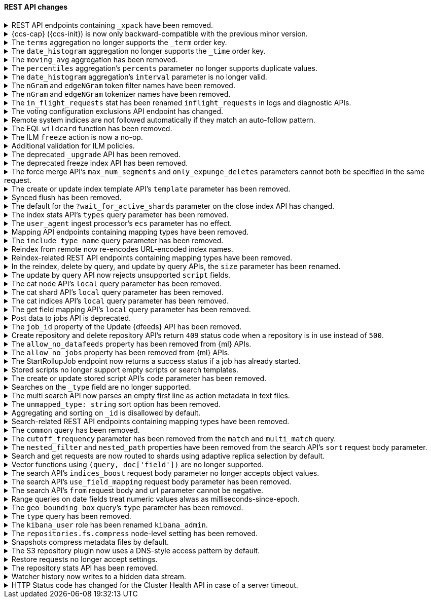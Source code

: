 [discrete]
[[breaking_80_rest_api_changes]]
==== REST API changes

//NOTE: The notable-breaking-changes tagged regions are re-used in the
//Installation and Upgrade Guide

//tag::notable-breaking-changes[]
.REST API endpoints containing `_xpack` have been removed.
[%collapsible]
====
*Details* +
In 7.0, we deprecated REST endpoints that contain `_xpack` in their path. These
endpoints are now removed in 8.0. Each endpoint that was deprecated and removed
is replaced with a new endpoint that does not contain `_xpack`. As an example,
`/{index}/_xpack/graph/_explore` is replaced by `/{index}/_graph/explore`.

*Impact* +
Use the replacement REST API endpoints. Requests submitted to the `_xpack`
API endpoints will return an error.
====

.{ccs-cap} ({ccs-init}) is now only backward-compatible with the previous minor version.
[%collapsible]
====
*Details* +
Elastic now only supports cross-cluster searches from a local cluster to a
remote cluster running:

* The same version
* The previous minor version
* A later release in the local cluster's major version
* Any minor release in the next major version

IMPORTANT: For the {ref}/eql-search-api.html[EQL search API], the local and
remote clusters must use the same {es} version.

For example, a local 8.0 cluster can search a remote cluster running:

* 8.0
* 7.16 (the previous minor version)
* Any later 8.x version
* Any 9.x version

However, a search from a local 8.0 cluster to a remote 7.15 or 6.8 cluster is
not supported.

Previously, we supported searches on remote clusters running any minor release
from the previous major version. However, if the search uses a recent feature
that's unsupported in the remote cluster, this could result in undefined
behavior.

*Impact* +
If you only run cross-cluster searches on remote clusters using the same or a
later version as the local cluster, no changes are needed.

If you previously searched remote clusters running an earlier version, see
{ref}/modules-cross-cluster-search.html#ccs-ensure-cluster-compatibility[{ccs-init}
version compatibility] for recommended workarounds.

A search on an unsupported remote cluster may still work. However, such searches
aren't tested by Elastic, and their behavior isn't guaranteed.
====

[[remove-term-order-key]]
.The `terms` aggregation no longer supports the `_term` order key.
[%collapsible]
====
*Details* +
The `terms` aggregation no longer supports the `_term` key in `order` values. To
sort buckets by their term, use `_key` instead.

*Impact* +
Discontinue use of the `_term` order key. Requests that include a `_term` order
key will return an error.
====

[[remove-time-order-key]]
.The `date_histogram` aggregation no longer supports the `_time` order key.
[%collapsible]
====
*Details* +
The `date_histogram` aggregation no longer supports the `_time` key in `order`
values. To sort buckets by their key, use `_key` instead.

*Impact* +
Discontinue use of the `_time` order key. Requests that include a `_time` order
key will return an error.
====

[[remove-moving-avg-agg]]
.The `moving_avg` aggregation has been removed.
[%collapsible]
====
*Details* +
The `moving_avg` aggregation was deprecated in 6.4 and has been removed. To
calculate moving averages, use the
{ref}/search-aggregations-pipeline-movfn-aggregation.html[`moving_fn`
aggregation] instead.

*Impact* +
Discontinue use of the `moving_avg` aggregation. Requests that include the
`moving_avg` aggregation will return an error.
====

[[percentile-duplication]]
.The `percentiles` aggregation's `percents` parameter no longer supports duplicate values.
[%collapsible]
====
*Details* +
If you specify the `percents` parameter with the
{ref}/search-aggregations-metrics-percentile-aggregation.html[`percentiles` aggregation],
its values must be unique. Otherwise, an exception occurs.

*Impact* +
Use unique values in the `percents` parameter of the `percentiles` aggregation.
Requests containing duplicate values in the `percents` parameter will return
an error.
====

[[date-histogram-interval]]
.The `date_histogram` aggregation's `interval` parameter is no longer valid.
[%collapsible]
====
*Details* +
It is now an error to specify the `interval` parameter to the
{ref}/search-aggregations-bucket-datehistogram-aggregation.html[`date_histogram`
aggregation] or the
{ref}/search-aggregations-bucket-composite-aggregation.html#_date_histogram[`composite
date_histogram` source.  Instead, please use either `calendar_interval` or
`fixed_interval` as appropriate.

*Impact* +
Uses of the `interval` parameter in either the `date_histogram` aggregation or
the `date_histogram` composite source will now generate an error.  Instead
please use the more specific `fixed_interval` or `calendar_interval`
parameters.
====

[[ngram-edgengram-filter-names-removed]]
.The `nGram` and `edgeNGram` token filter names have been removed.
[%collapsible]
====
*Details* +
The `nGram` and `edgeNGram` token filter names that have been deprecated since
version 6.4 have been removed. Both token filters can only be used by their
alternative names `ngram` and `edge_ngram` since version 7.0.

*Impact* +
Use the equivalent `ngram` and `edge_ngram` token filters. Requests containing
the `nGram` and `edgeNGram` token filter names will return an error.
====

[[nGram-edgeNGram-tokenizer-dreprecation]]
.The `nGram` and `edgeNGram` tokenizer names have been removed.
[%collapsible]
====
*Details* +
The `nGram` and `edgeNGram` tokenizer names haven been deprecated with 7.6 and are no longer
supported on new indices. Mappings for indices created after 7.6 will continue to work but
emit a deprecation warning. The tokenizer name should be changed to the fully equivalent
`ngram` or `edge_ngram` names for new indices and in index templates.

*Impact* +
Use the `ngram` and `edge_ngram` tokenizers. Requests to create new indices
using the `nGram` and `edgeNGram` tokenizer names will return an error.
====

.The `in_flight_requests` stat has been renamed `inflight_requests` in logs and diagnostic APIs.
[%collapsible]
====
*Details* +
The name of the in flight requests circuit breaker in log output and diagnostic APIs (such as the node stats API) changes from `in_flight_requests` to `inflight_requests` to align it with the name of the corresponding settings.

*Impact* +
Update your workflow and applications to use the `inflight_requests` stat in
place of `in_flight_requests`.
====

.The voting configuration exclusions API endpoint has changed.
[%collapsible]
====
*Details* +
The `POST /_cluster/voting_config_exclusions/{node_filter}` API has been
removed in favour of `POST /_cluster/voting_config_exclusions?node_names=...`
and `POST /_cluster/voting_config_exclusions?node_ids=...` which allow you to
specify the names or IDs of the nodes to exclude.

*Impact* +
Use `POST /_cluster/voting_config_exclusions?node_ids=...` and specify the nodes
to exclude instead of using a node filter. Requests submitted to the
`/_cluster/voting_config_exclusions/{node_filter}` endpoint will return an
error.
====

.Remote system indices are not followed automatically if they match an auto-follow pattern.
[%collapsible]
====
*Details* +
Remote system indices matching an {ref}/ccr-auto-follow.html[auto-follow
pattern] won't be configured as a follower index automatically.

*Impact* +
Explicitly {ref}/ccr-put-follow.html[create a follower index] to follow a remote
system index if that's the wanted behaviour.
====

.The EQL `wildcard` function has been removed.
[%collapsible]
====
*Details* +
The `wildcard` function was deprecated in {es} 7.13.0 and has been removed.

*Impact* +
Use the `like` or `regex` {ref}/eql-syntax.html#eql-syntax-pattern-comparison-keywords[keywords] instead.
====

[[ilm-freeze-noop]]
.The ILM `freeze` action is now a no-op.
[%collapsible]
====
*Details* +
The ILM freeze action is now a no-op and performs no action on the index, as the freeze API endpoint
has been removed in 8.0.

*Impact* +
Update your ILM policies to remove the `freeze` action from the `cold` phase.
====

[[ilm-policy-validation]]
.Additional validation for ILM policies.
[%collapsible]
====
*Details* +
Creating or updating an ILM policy now requires that any referenced snapshot repositories and SLM
policies exist.

*Impact* +
Update your code or configuration management to ensure that repositories and SLM policies are created
before any policies that reference them.
====

.The deprecated `_upgrade` API has been removed.
[%collapsible]
====
*Details* +
Previously, the `_upgrade` API upgraded indices from the previous major
version to the current version. The `_reindex` API should be used
instead for that purpose.

*Impact* +
Requests made to the old `_upgrade` API will return an error.
====

.The deprecated freeze index API has been removed.
[%collapsible]
====
*Details* +
The freeze index API (`POST /<index>/_freeze`) has been removed.
https://www.elastic.co/blog/significantly-decrease-your-elasticsearch-heap-memory-usage[Improvements
in heap memory usage] have eliminated the reason to freeze indices.
You can still unfreeze existing frozen indices using the
{ref}/unfreeze-index-api.html[unfreeze index API]. For some use cases, the
frozen tier may be a suitable replacement for frozen indices. See
{ref}/data-tiers.html[data tiers] for more information.

*Impact* +
Requests made to the old freeze index API will return an error.
====

.The force merge API's `max_num_segments` and `only_expunge_deletes` parameters cannot both be specified in the same request.
[%collapsible]
====
*Details* +
Previously, the force merge API allowed the parameters `only_expunge_deletes`
and `max_num_segments` to be set to a non default value at the same time. But
the `max_num_segments` was silently ignored when `only_expunge_deletes` is set
to `true`, leaving the false impression that it has been applied.

*Impact* +
When using the {ref}/indices-forcemerge.html[force merge API], do not specify
values for both the `max_num_segments` and `only_expunge_deletes` parameters.
Requests that include values for both parameters will return an error.
====

.The create or update index template API's `template` parameter has been removed.
[%collapsible]
====
*Details* +
In 6.0, we deprecated the `template` parameter in create or update index
template requests in favor of using `index_patterns`. Support for the `template`
parameter is now removed in 8.0.

*Impact* +
Use the {ref}/indices-templates-v1.html[create or update index template API]'s
`index_patterns` parameter. Requests that include the `template` parameter will
return an error.
====

.Synced flush has been removed.
[%collapsible]
====
*Details* +
Synced flush was deprecated in 7.6 and is removed in 8.0. Use a regular flush
instead as it has the same effect as a synced flush in 7.6 and later.

*Impact* +
Use the {ref}/indices-flush.html[flush API]. Requests to the
`/<index>/flush/synced` or `/flush/synced` endpoints will return an error.
====

.The default for the `?wait_for_active_shards` parameter on the close index API has changed.
[%collapsible]
====
*Details* +
When closing an index in earlier versions, by default {es} would not wait for
the shards of the closed index to be properly assigned before returning. From
version 8.0 onwards the default behaviour is to wait for shards to be assigned
according to the
{ref}/docs-index_.html#index-wait-for-active-shards[`index.write.wait_for_active_shards`
index setting].

*Impact* +
Accept the new behaviour, or specify `?wait_for_active_shards=0` to preserve
the old behaviour if needed.
====

.The index stats API's `types` query parameter has been removed.
[%collapsible]
====
*Details* +
The index stats API's `types` query parameter has been removed. Previously, you
could combine `types` with the `indexing` query parameter to return indexing
stats for specific mapping types. Mapping types have been removed in 8.0.

*Impact* +
Discontinue use of the `types` query parameter. Requests that include the
parameter will return an error.
====

.The `user_agent` ingest processor's `ecs` parameter has no effect.
[%collapsible]
====
*Details* +
In 7.2, we deprecated the `ecs` parameter for the `user_agent` ingest processor.
In 8.x, the `user_agent` ingest processor will only return {ecs-ref}[Elastic
Common Schema (ECS)] fields, regardless of the `ecs` value.

*Impact* +
To avoid deprecation warnings, remove the parameter from your ingest pipelines.
If a pipeline specifies an `ecs` value, the value is ignored.
====

.Mapping API endpoints containing mapping types have been removed.
[%collapsible]
====
*Details* +
The typed REST endpoints of the update mapping, get mapping and get field mapping
APIs have been removed in favour of their typeless REST endpoints, since indexes
no longer contain types, these typed endpoints are obsolete.

*Impact* +
Use the typeless REST endpoints to update and retrieve mappings. Requests
submitted to the typed mapping API endpoints will return an error.
====

.The `include_type_name` query parameter has been removed.
[%collapsible]
====
*Details* +
The `include_type_name` query parameter has been removed from the index
creation, index template, and mapping APIs. Previously, you could set
`include_type_name` to `true` to indicate that requests and responses should
include a mapping type name. Mapping types have been removed in 8.x.

*Impact* +
Discontinue use of the `include_type_name` query parameter. Requests that
include the parameter will return an error.
====

.Reindex from remote now re-encodes URL-encoded index names.
[%collapsible]
====
*Details* +
Reindex from remote would previously allow URL-encoded index names and not
re-encode them when generating the search request for the remote host. This
leniency has been removed such that all index names are correctly encoded when
reindex generates remote search requests.

*Impact* +
Specify unencoded index names for reindex from remote requests.
====

.Reindex-related REST API endpoints containing mapping types have been removed.
[%collapsible]
====
*Details* +
The `/{index}/{type}/_delete_by_query` and `/{index}/{type}/_update_by_query` REST endpoints have been removed in favour of `/{index}/_delete_by_query` and `/{index}/_update_by_query`, since indexes no longer contain types, these typed endpoints are obsolete.

*Impact* +
Use the replacement REST API endpoints. Requests submitted to API endpoints
that contain a mapping type will return an error.
====

.In the reindex, delete by query, and update by query APIs, the `size` parameter has been renamed.
[%collapsible]
====
*Details* +
Previously, a `_reindex` request had two different size specifications in the body:

- Outer level, determining the maximum number of documents to process
- Inside the `source` element, determining the scroll/batch size.

The outer level `size` parameter has now been renamed to `max_docs` to
avoid confusion and clarify its semantics.

Similarly, the `size` parameter has been renamed to `max_docs` for
`_delete_by_query` and `_update_by_query` to keep the 3 interfaces consistent.

*Impact* +
Use the replacement parameters. Requests containing the `size` parameter will
return an error.
====

.The update by query API now rejects unsupported `script` fields.
[%collapsible]
====
*Details* +
An update by query API request that includes an unsupported field in the
`script` object now returns an error. Previously, the API would silently ignore
these unsupported fields.

*Impact* +
To avoid errors, remove unsupported fields from the `script` object.
====

.The cat node API's `local` query parameter has been removed.
[%collapsible]
====
*Details* +
The `?local` parameter to the `GET _cat/nodes` API was deprecated in 7.x and is
rejected in 8.0. This parameter caused the API to use the local cluster state
to determine the nodes returned by the API rather than the cluster state from
the master, but this API requests information from each selected node
regardless of the `?local` parameter which means this API does not run in a
fully node-local fashion.

*Impact* +
Discontinue use of the `?local` query parameter. {ref}/cat-nodes.html[cat node
API] requests that include this parameter will return an error.
====

.The cat shard API's `local` query parameter has been removed.
[%collapsible]
====
*Details* +
The `?local` parameter to the `GET _cat/shards` API was deprecated in 7.x and is
rejected in 8.0. This parameter caused the API to use the local cluster state
to determine the nodes returned by the API rather than the cluster state from
the master, but this API requests information from each selected node
regardless of the `?local` parameter which means this API does not run in a
fully node-local fashion.

*Impact* +
Discontinue use of the `?local` query parameter. {ref}/cat-shards.html[cat shards
API] requests that include this parameter will return an error.
====

.The cat indices API's `local` query parameter has been removed.
[%collapsible]
====
*Details* +
The `?local` parameter to the `GET _cat/indices` API was deprecated in 7.x and is
rejected in 8.0. This parameter caused the API to use the local cluster state
to determine the nodes returned by the API rather than the cluster state from
the master, but this API requests information from each selected node
regardless of the `?local` parameter which means this API does not run in a
fully node-local fashion.

*Impact* +
Discontinue use of the `?local` query parameter. {ref}/cat-indices.html[cat indices
API] requests that include this parameter will return an error.
====

.The get field mapping API's `local` query parameter has been removed.
[%collapsible]
====
*Details* +
The `local` parameter for get field mapping API was deprecated in 7.8 and is
removed in 8.0. This parameter is a no-op and field mappings are always retrieved
locally.

*Impact* +
Discontinue use of the `local` query parameter.
{ref}/indices-get-field-mapping.html[get field mapping API] requests that
include this parameter will return an error.
====

.Post data to jobs API is deprecated.
[%collapsible]
====
*Details* +
The {ml} {ref}/ml-post-data.html[post data to jobs API] is deprecated starting in 7.11.0
and will be removed in a future major version.

*Impact* +
Use {ref}/ml-apis.html#ml-api-datafeed-endpoint[{dfeeds}] instead.
====

.The `job_id` property of the Update {dfeeds} API has been removed.
[%collapsible]
====
*Details* +
The ability to update a `job_id` in a {dfeed} was deprecated in 7.3.0. and is
removed in 8.0.

*Impact* +
It is not possible to move {dfeeds} between {anomaly-jobs}.
====

.Create repository and delete repository API's return `409` status code when a repository is in use instead of `500`.
[%collapsible]
====
*Details* +
The {ref}/put-snapshot-repo-api.html[Create or update snapshot repository API] and
{ref}/delete-snapshot-repo-api.html[Delete snapshot repository API] return `409`
status code when the request is attempting to modify an existing repository that's in use instead of status code `500`.

*Impact* +
Update client code that handles creation and deletion of repositories to reflect this change.
====

.The `allow_no_datafeeds` property has been removed from {ml} APIs.
[%collapsible]
====
*Details* +
The `allow_no_datafeeds` property was deprecated in the
{ref}/cat-datafeeds.html[cat {dfeeds}],
{ref}/ml-get-datafeed.html[get {dfeeds}],
{ref}/ml-get-datafeed-stats.html[get {dfeed} statistics], and
{ref}/ml-stop-datafeed.html[stop {dfeeds}] APIs in 7.10.0.

*Impact* +
Use `allow_no_match` instead.
====

.The `allow_no_jobs` property has been removed from {ml} APIs.
[%collapsible]
====
*Details* +
The `allow_no_jobs` property was deprecated in the
{ref}/cat-anomaly-detectors.html[cat anomaly detectors],
{ref}/ml-close-job.html[close {anomaly-jobs}],
{ref}/ml-get-job.html[get {anomaly-jobs}],
{ref}/ml-get-job-stats.html[get {anomaly-job} statistics], and
{ref}/ml-get-overall-buckets.html[get overall buckets] APIs in 7.10.0.

*Impact* +
Use `allow_no_match` instead.
====

.The StartRollupJob endpoint now returns a success status if a job has already started.
[%collapsible]
====
*Details* +
Previously, attempting to start an already-started rollup job would
result in a `500 InternalServerError: Cannot start task for Rollup Job
[job] because state was [STARTED]` exception.

Now, attempting to start a job that is already started will just
return a successful `200 OK: started` response.

*Impact* +
Update your workflow and applications to assume that a 200 status in response to
attempting to start a rollup job means the job is in an actively started state.
The request itself may have started the job, or it was previously running and so
the request had no effect.
====

.Stored scripts no longer support empty scripts or search templates.
[%collapsible]
====
*Details* +
The {ref}/create-stored-script-api.html[create or update stored script API]'s
`source` parameter cannot be empty.

*Impact* +
Before upgrading, use the {ref}/delete-stored-script-api.html[delete stored
script API] to delete any empty stored scripts or search templates.
In 8.0, {es} will drop any empty stored scripts or empty search templates from
the cluster state. Requests to create a stored script or search template with
an empty `source` will return an error.
====

.The create or update stored script API's `code` parameter has been removed.
[%collapsible]
====
*Details* +
The {ref}/create-stored-script-api.html[create or update stored script API]'s
`code` parameter has been removed. Use the `source` parameter instead.

*Impact* +
Discontinue use of the `code` parameter. Requests that include the parameter
will return an error.
====

[[_type-search-matches-no-docs]]
.Searches on the `_type` field are no longer supported.
[%collapsible]
====
*Details* +
In 8.x, the `_type` metadata field has been removed. {es} now handles a search
on the `_type` field as a search on a non-existent field. A search on a
non-existent field matches no documents, regardless of the query string.

In 7.x, a search for `_doc` in the `_type` field would match the same documents
as a `match_all` query.

*Impact* +
Remove queries on the `_type` field from your search requests and search
templates. Searches that include these queries may return no results.
====

[[msearch-empty-line-support]]
.The multi search API now parses an empty first line as action metadata in text files.
[%collapsible]
====
*Details* +
The multi search API now parses an empty first line as empty action metadata
when you provide a text file as the request body, such as when using curl's
`--data-binary` flag.

The API no longer supports text files that contain:

* An empty first line followed by a line containing only `{}`.
* An empty first line followed by another empty line.

*Impact* +
Don't provide an unsupported text file to the multi search API. Requests that
include an unsupported file will return an error.
====

[[remove-unmapped-type-string]]
.The `unmapped_type: string` sort option has been removed.
[%collapsible]
====
*Details* +
Search requests no longer support the `unmapped_type: string` sort option.
Instead, use `unmapped_type: keyword` to handle an unmapped field as if it had
the `keyword` field type but ignore its values for sorting.

*Impact* +
Discontinue use of `unmapped_type: string`. Search requests that include the
`unmapped_type: string` sort option will return shard failures.
====

[[id-field-data]]
.Aggregating and sorting on `_id` is disallowed by default.
[%collapsible]
====
*Details* +
Previously, it was possible to aggregate and sort on the built-in `_id` field
by loading an expensive data structure called fielddata. This was deprecated
in 7.6 and is now disallowed by default in 8.0.

*Impact* +
Aggregating and sorting on `_id` should be avoided. As an alternative, the
`_id` field's contents can be duplicated into another field with docvalues
enabled (note that this does not apply to auto-generated IDs).
====

.Search-related REST API endpoints containing mapping types have been removed.
[%collapsible]
====
*Details* +
The `/{index}/{type}/_search`, `/{index}/{type}/_msearch`, `/{index}/{type}/_search/template` and `/{index}/{type}/_msearch/template` REST endpoints have been removed in favour of `/{index}/_search`, `/{index}/_msearch`, `/{index}/_search/template` and `/{index}/_msearch/template`; since indexes no longer contain types, these typed endpoints are obsolete..

The `/{index}/{type}/_termvectors`, `/{index}/{type}/{id}/_termvectors` and `/{index}/{type}/_mtermvectors` REST endpoints have been removed in favour of `/{index}/_termvectors`, `/{index}/{id}/_termvectors` and `/{index}/_mtermvectors`; since indexes no longer contain types, these typed endpoints are obsolete..

The `/{index}/{type}/{doc}` and `/{index}/{type}/_mget` REST endpoints have been removed in favour of `/{index}/_doc/{doc}` and `/{index}/_mget`; since indexes no longer contain types, these typed endpoints are obsolete.

*Impact* +
Use the replacement REST API endpoints. Requests submitted to API endpoints that
contain a mapping type will return an error.
====

.The `common` query has been removed.
[%collapsible]
====
*Details* +
The `common` query, deprecated in 7.x, has been removed in 8.0.
The same functionality can be achieved by the `match` query if the total number of hits is not tracked.

*Impact* +
Discontinue use of the `common` query. Search requests containing a `common`
query will return an error.
====

.The `cutoff_frequency` parameter has been removed from the `match` and `multi_match` query.
[%collapsible]
====
*Details* +
The `cutoff_frequency` parameter, deprecated in 7.x, has been removed in 8.0 from `match` and `multi_match` queries.
The same functionality can be achieved without any configuration provided that the total number of hits is not tracked.

*Impact* +
Discontinue use of the `cutoff_frequency` parameter. Search requests containing
this parameter in a `match` or `multi_match` query will return an error.
====

.The `nested_filter` and `nested_path` properties have been removed from the search API's `sort` request body parameter.
[%collapsible]
====
*Details* +
The `nested_filter` and `nested_path` options, deprecated in 6.x, have been removed in favor of the `nested` context.

*Impact* +
Discontinue use of the `sort` request body parameter's `nested_filter` and
`nested_path` properties. Requests containing these properties will return an
error.
====

.Search and get requests are now routed to shards using adaptive replica selection by default.
[%collapsible]
====
*Details* +
{es} will no longer prefer using shards in the same location (with the same awareness attribute values) to process
`_search` and `_get` requests. Adaptive replica selection (activated by default in this version) will route requests
more efficiently using the service time of prior inter-node communications.

*Impact* +
No action needed.
====

.Vector functions using `(query, doc['field'])` are no longer supported.
[%collapsible]
====
*Details* +
The vector functions of the form `function(query, doc['field'])` were
deprecated in 7.6, and are now removed in 8.x. The form
`function(query, 'field')` should be used instead. For example,
`cosineSimilarity(query, doc['field'])` is replaced by
`cosineSimilarity(query, 'field')`.

*Impact* +
Use the `function(query, 'field')` form. Discontinue use of the `function(query,
doc['field'])` form. Requests containing the `function(query,
doc['field'])` form will return an error.
====

.The search API's `indices_boost` request body parameter no longer accepts object values.
[%collapsible]
====
*Details* +
The `indices_boost` option in the search request used to accept the boosts
both as an object and as an array. The object format has been deprecated since
5.2 and is now removed in 8.0.

*Impact* +
Use only array values in the `indices_boost` parameter. Requests containing an
object value in the `indices_boost` parameter will return an error.
====

.The search API's `use_field_mapping` request body parameter has been removed.
[%collapsible]
====
*Details* +
In 7.0, we began formatting `docvalue_fields` by default using each field's
mapping definition. To ease the transition from 6.x, we added the format
option `use_field_mapping`. This parameter was deprecated in 7.0, and is now
removed in 8.0.

*Impact* +
Discontinue use of the `use_field_mapping` request body parameter. Requests
containing this parameter will return an error.
====

.The search API's `from` request body and url parameter cannot be negative.
[%collapsible]
====
*Details* +
Search request used to accept `-1` as a `from` in the search body and the url,
treating it as the default value of 0. Other negative values got rejected with
an error already. We now also reject `-1` as an invalid value.

*Impact* +
Change any use of `-1` as `from` parameter in request body or url parameters by either
setting it to `0` or omitting it entirely. Requests containing negative values will
return an error.
====

.Range queries on date fields treat numeric values alwas as milliseconds-since-epoch.
[%collapsible]
====
*Details* +
Range queries on date fields used to misinterpret small numbers (e.g. four digits like 1000)
as a year when no additional format was set, but would interpret other numeric values as
milliseconds since epoch. We now treat all numeric values in absence of a specific `format`
parameter as milliseconds since epoch. If you want to query for years instead, with a missing
`format` you now need to quote the input value (e.g. "1984").

*Impact* +
If you query date fields without a specified `format`, check if the values in your queries are
actually meant to be milliseconds-since-epoch and use a numeric value in this case. If not, use
a string value which gets parsed by either the date format set on the field in the mappings or
by `strict_date_optional_time` by default.
====

.The `geo_bounding_box` query's `type` parameter has been removed.
[%collapsible]
====
*Details* +
The `geo_bounding_box` query's `type` parameter was deprecated in 7.14.0 and has
been removed in 8.0.0. This parameter is a no-op and has no effect on the query.

*Impact* +
Discontinue use of the `type` parameter. `geo_bounding_box` queries that include
this parameter will return an error.
====

.The `type` query has been removed.
[%collapsible]
====
*Details* +
The `type` query has been removed. Mapping types have been removed in 8.0.

*Impact* +
Discontinue use of the `type` query. Requests that include the `type` query
will return an error.
====

.The `kibana_user` role has been renamed `kibana_admin`.
[%collapsible]
====
*Details* +
Users who were previously assigned the `kibana_user` role should instead be assigned
the `kibana_admin` role. This role grants the same set of privileges as `kibana_user`, but has been
renamed to better reflect its intended use.

*Impact* +
Assign users with the `kibana_user` role to the `kibana_admin` role.
Discontinue use of the `kibana_user` role.
====

.The `repositories.fs.compress` node-level setting has been removed.
[%collapsible]
====
*Details* +
For shared file system repositories (`"type": "fs"`), the node level setting `repositories.fs.compress` could
previously be used to enable compression for all shared file system repositories where `compress` was not specified.
The `repositories.fs.compress` setting has been removed.

*Impact* +
Use the repository specific `compress` setting to enable compression. See
{ref}/snapshots-register-repository.html[Register a snapshot repository] for
information on the `compress` setting.

Discontinue use of the `repositories.fs.compress` node-level setting.
====

.Snapshots compress metadata files by default.
[%collapsible]
====
*Details* +
Previously, the default value for `compress` was `false`. The default has been changed to `true`.

This change will affect both newly created repositories and existing repositories where `compress=false` has not been
explicitly specified.

For more information on the compress option, see
{ref}/snapshots-register-repository.html[Register a snapshot repository].

*Impact* +
Update your workflow and applications to assume a default value of `true` for
the `compress` parameter.
====

.The S3 repository plugin now uses a DNS-style access pattern by default.
[%collapsible]
====
*Details* +
Starting in version 7.4 the `repository-s3` plugin does not use the
now-deprecated path-style access pattern by default. In versions 7.0, 7.1, 7.2
and 7.3 the `repository-s3` plugin always used the path-style access pattern.
This is a breaking change for deployments that only support path-style access
but which are recognized as supporting DNS-style access by the AWS SDK. This
breaking change was made necessary by
https://aws.amazon.com/blogs/aws/amazon-s3-path-deprecation-plan-the-rest-of-the-story/[AWS's
announcement] that the path-style access pattern is deprecated and will be
unsupported on buckets created after September 30th 2020.

*Impact* +
If your deployment only supports path-style access and is affected by this
change then you must configure the S3 client setting `path_style_access` to
`true`.
====

.Restore requests no longer accept settings.
[%collapsible]
====
*Details* +
In earlier versions, you could pass both `settings` and `index_settings` in the
body of a restore snapshot request, but the `settings` value was ignored. The
restore snapshot API now rejects requests that include a `settings` value.

*Impact* +
Discontinue use of the `settings` parameter in restore
snapshot request. Requests that include these parameters will return an error.
====

.The repository stats API has been removed.
[%collapsible]
====
*Details* +
The repository stats API has been removed. We deprecated this experimental API
in 7.10.0. 

*Impact* +
Use the {ref}/repositories-metering-apis.html[repositories metering APIs]
instead.
====

.Watcher history now writes to a hidden data stream.
[%collapsible]
====
*Details* +
In 8.x, {es} writes Watcher history to a hidden
`.watcher-history-<index-template-version>` data stream. Previously, {es} wrote
Watcher history to hidden
`.watcher-history-<index-template-version>-<yyyy-MM-dd>` indices.

*Impact* +
Update your requests to target the Watcher history data stream. For example, use
the `.watcher-history-*` wildcard expression. Requests that specifically target
non-existent Watcher history indices may return an error.
====

.HTTP Status code has changed for the Cluster Health API in case of a server timeout.
[%collapsible]
====
*Details* +
The {ref}/cluster-health.html[cluster health API] includes options for waiting
for certain health conditions to be satisfied. If the requested conditions are
not satisfied within a timeout then {es} will send back a normal response
including the field `"timed_out": true`. In earlier versions it would also use
the HTTP response code `408 Request timeout` if the request timed out, and `200
OK` otherwise. The `408 Request timeout` response code is not appropriate for
this situation, so from version 8.0.0 {es} will use the response code `200 OK`
for both cases.

*Impact* +
To detect a server timeout, check the `timed_out` field of the JSON response.
====
//end::notable-breaking-changes[]

